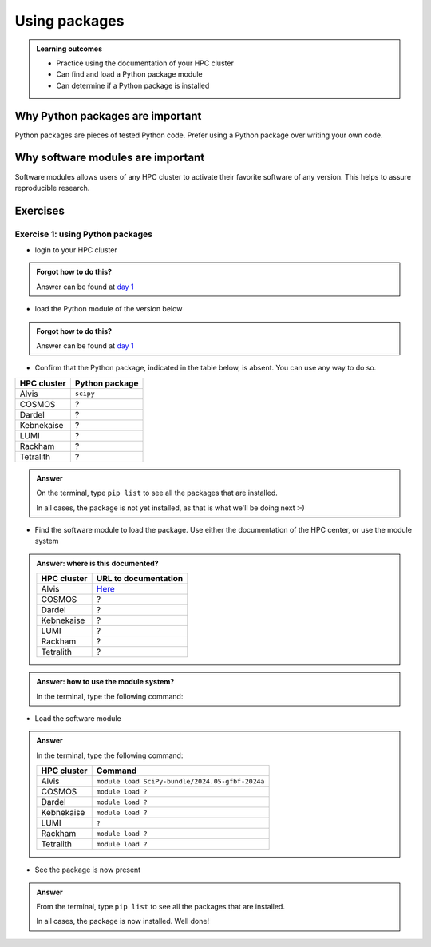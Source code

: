 .. meta::
   :description: Using packages
   :keywords: packages, modules, day 2

.. _use-packages:
Using packages
==============

.. admonition:: Learning outcomes

    - Practice using the documentation of your HPC cluster
    - Can find and load a Python package module
    - Can determine if a Python package is installed

Why Python packages are important
---------------------------------

Python packages are pieces of tested Python code.
Prefer using a Python package over writing your own code.

Why software modules are important
----------------------------------

Software modules allows users of any HPC cluster
to activate their favorite software of any version.
This helps to assure reproducible research.

Exercises
---------

Exercise 1: using Python packages
^^^^^^^^^^^^^^^^^^^^^^^^^^^^^^^^^

- login to your HPC cluster

.. admonition:: Forgot how to do this?
    :class: dropdown

    Answer can be found at
    `day 1 <https://uppmax.github.io/naiss_intro_python/sessions/using_the_python_interpreter/#exercise-1-login-to-your-hpc-cluster>`_

- load the Python module of the version below

+------------+----------------+
| HPC cluster| Python version |
+============+================+
| Alvis      | ``3.12.3``     |module load Python/3.12.3-GCCcore-13.3.0
+------------+----------------+
| Bianca     | ``3.11.4``     |
+------------+----------------+
| COSMOS     | ``3.11.5``     |
+------------+----------------+
| Dardel     | ``3.11.4``     |
+------------+----------------+
| Kebnekaise | ``3.11.3``     |
+------------+----------------+
| LUMI       | ``TBA``        |
+------------+----------------+
| Rackham    | ``3.12.7``     |
+------------+----------------+
| Tetralith  | ``3.10.4``     |
+------------+----------------+

.. admonition:: Forgot how to do this?
    :class: dropdown

    Answer can be found at
    `day 1 <https://uppmax.github.io/naiss_intro_python/sessions/using_the_python_interpreter/#exercise-2-load-the-python-module>`_

    .. note to self

        HPC Cluster|Link to documentation                                                                              |Solution
        -----------|---------------------------------------------------------------------------------------------------|------------------------------------------------------
        Alvis      |[short](https://www.c3se.chalmers.se/documentation/module_system/python_example/) or [long](https://www.c3se.chalmers.se/documentation/module_system/modules/) |`module load Python/3.12.3-GCCcore-13.3.0`
        Bianca     |[here](https://docs.uppmax.uu.se/software/python/#loading-python)                                  |`module load python/3.11.4`
        COSMOS     |[here](https://lunarc-documentation.readthedocs.io/en/latest/guides/applications/Python/)          |`module load GCCcore/13.2.0 Python/3.11.5`
        Dardel     |:warning: [here](https://support.pdc.kth.se/doc/software/module/) and [here](https://support.pdc.kth.se/doc/applications/python/)    |`module load bioinfo-tools python/3.11.4`
        Kebnekaise |[here](https://docs.hpc2n.umu.se/software/userinstalls/#python__packages)                          |`module load GCC/12.3.0 Python/3.11.3`
        LUMI       |:warning: [here](https://docs.lumi-supercomputer.eu/software/installing/python/)                   |Unknown
        Rackham    |[here](http://docs.uppmax.uu.se/software/python/)                                                  |`module load python`
        Tetralith  |[here](https://www.nsc.liu.se/software/python/)                                                    |`module load Python/3.10.4-env-hpc2-gcc-2022a-eb`



- Confirm that the Python package, indicated in the table below, is absent.
  You can use any way to do so.

+------------+----------------+
| HPC cluster| Python package |
+============+================+
| Alvis      | ``scipy``      |
+------------+----------------+
| COSMOS     | ?              |
+------------+----------------+
| Dardel     | ?              |
+------------+----------------+
| Kebnekaise | ?              |
+------------+----------------+
| LUMI       | ?              |
+------------+----------------+
| Rackham    | ?              |
+------------+----------------+
| Tetralith  | ?              |
+------------+----------------+

.. admonition:: Answer
    :class: dropdown

    On the terminal, type ``pip list`` to see all the
    packages that are installed.

    In all cases, the package is not yet installed,
    as that is what we'll be doing next :-)

    .. Alvis note to self

        [richelb@alvis1 ~]$ pip list
        Package           Version
        ----------------- -------
        flit_core         3.9.0
        packaging         24.0
        pip               24.0
        setuptools        70.0.0
        setuptools-scm    8.1.0
        tomli             2.0.1
        typing_extensions 4.11.0
        wheel             0.43.0

- Find the software module to load the package. Use either
  the documentation of the HPC center, or use the module system

.. admonition:: Answer: where is this documented?
    :class: dropdown

    +------------+---------------------------------------------------------------------------------------------+
    | HPC cluster| URL to documentation                                                                        |
    +============+=============================================================================================+
    | Alvis      | `Here <https://www.c3se.chalmers.se/documentation/module_system/python/#numpy-and-scipy>`__ |
    +------------+---------------------------------------------------------------------------------------------+
    | COSMOS     | ?                                                                                           |
    +------------+---------------------------------------------------------------------------------------------+
    | Dardel     | ?                                                                                           |
    +------------+---------------------------------------------------------------------------------------------+
    | Kebnekaise | ?                                                                                           |
    +------------+---------------------------------------------------------------------------------------------+
    | LUMI       | ?                                                                                           |
    +------------+---------------------------------------------------------------------------------------------+
    | Rackham    | ?                                                                                           |
    +------------+---------------------------------------------------------------------------------------------+
    | Tetralith  | ?                                                                                           |
    +------------+---------------------------------------------------------------------------------------------+

.. admonition:: Answer: how to use the module system?
    :class: dropdown

    In the terminal, type the following command:

    +------------+----------------------+
    | HPC cluster| Command              |
    +============+======================+
    | Alvis      | ``module spider SciPy``
    +------------+----------------------+
    | COSMOS     | ``module spider ?``  |
    +------------+----------------------+
    | Dardel     | ``module spider ?``  |
    +------------+----------------------+
    | Kebnekaise | ``module spider ?``  |
    +------------+----------------------+
    | LUMI       | ``?``                |
    +------------+----------------------+
    | Rackham    | ``module spider ?``  |
    +------------+----------------------+
    | Tetralith  | ``module spider ?``  |
    +------------+----------------------+

    .. Alvis note to self

          Python-bundle-PyPI:
        ---------------------------------------------------------------------------------------
            Description:
              Bundle of Python packages from PyPI

             Versions:
                Python-bundle-PyPI/2023.06-GCCcore-12.3.0
                Python-bundle-PyPI/2023.10-GCCcore-13.2.0
                Python-bundle-PyPI/2024.06-GCCcore-13.3.0


- Load the software module

.. admonition:: Answer
    :class: dropdown

    In the terminal, type the following command:

    +------------+-----------------------------------------------------------+
    | HPC cluster| Command                                                   |
    +============+===========================================================+
    | Alvis      | ``module load SciPy-bundle/2024.05-gfbf-2024a``           |
    +------------+-----------------------------------------------------------+
    | COSMOS     | ``module load ?``                                         |
    +------------+-----------------------------------------------------------+
    | Dardel     | ``module load ?``                                         |
    +------------+-----------------------------------------------------------+
    | Kebnekaise | ``module load ?``                                         |
    +------------+-----------------------------------------------------------+
    | LUMI       | ``?``                                                     |
    +------------+-----------------------------------------------------------+
    | Rackham    | ``module load ?``                                         |
    +------------+-----------------------------------------------------------+
    | Tetralith  | ``module load ?``                                         |
    +------------+-----------------------------------------------------------+

- See the package is now present

.. admonition:: Answer
    :class: dropdown

    From the terminal, type ``pip list`` to see all the
    packages that are installed.

    In all cases, the package is now installed.
    Well done!

.. Alvis note to self

    [richelb@alvis1 ~]$ module load SciPy-bundle/2024.05-gfbf-2024a
    [richelb@alvis1 ~]$ pip list
    Package                           Version
    --------------------------------- -----------
    alabaster                         0.7.16
    appdirs                           1.4.4
    asn1crypto                        1.5.1
    atomicwrites                      1.4.1
    attrs                             23.2.0
    Babel                             2.15.0
    backports.entry_points_selectable 1.3.0
    backports.functools_lru_cache     2.0.0
    beniget                           0.4.1
    bitarray                          2.9.2
    bitstring                         4.2.3
    blist                             1.3.6
    Bottleneck                        1.3.8
    CacheControl                      0.14.0
    cachy                             0.3.0
    certifi                           2024.6.2
    cffi                              1.16.0
    chardet                           5.2.0
    charset-normalizer                3.3.2
    cleo                              2.1.0
    click                             8.1.7
    cloudpickle                       3.0.0
    colorama                          0.4.6
    commonmark                        0.9.1
    crashtest                         0.4.1
    cryptography                      42.0.8
    deap                              1.4.1
    decorator                         5.1.1
    distlib                           0.3.8
    distro                            1.9.0
    docopt                            0.6.2
    docutils                          0.21.2
    doit                              0.36.0
    dulwich                           0.22.1
    ecdsa                             0.19.0
    editables                         0.5
    exceptiongroup                    1.2.1
    execnet                           2.1.1
    filelock                          3.15.1
    flit_core                         3.9.0
    fsspec                            2024.6.0
    future                            1.0.0
    gast                              0.5.4
    glob2                             0.7
    html5lib                          1.1
    idna                              3.7
    imagesize                         1.4.1
    importlib_metadata                7.1.0
    importlib_resources               6.4.0
    iniconfig                         2.0.0
    intervaltree                      3.1.0
    intreehooks                       1.0
    ipaddress                         1.0.23
    jaraco.classes                    3.4.0
    jaraco.context                    5.3.0
    jeepney                           0.8.0
    Jinja2                            3.1.4
    joblib                            1.4.2
    jsonschema                        4.22.0
    jsonschema-specifications         2023.12.1
    keyring                           24.3.1
    keyrings.alt                      5.0.1
    liac-arff                         2.5.0
    lockfile                          0.12.2
    markdown-it-py                    3.0.0
    MarkupSafe                        2.1.5
    mdurl                             0.1.2
    mock                              5.1.0
    more-itertools                    10.3.0
    mpmath                            1.3.0
    msgpack                           1.0.8
    netaddr                           1.3.0
    netifaces                         0.11.0
    numexpr                           2.10.0
    numpy                             1.26.4
    packaging                         24.1
    pandas                            2.2.2
    pastel                            0.2.1
    pathlib2                          2.3.7.post1
    pathspec                          0.12.1
    pbr                               6.0.0
    pexpect                           4.9.0
    pip                               24.0
    pkginfo                           1.11.1
    platformdirs                      4.2.2
    pluggy                            1.5.0
    ply                               3.11
    pooch                             1.8.2
    psutil                            5.9.8
    ptyprocess                        0.7.0
    py                                1.11.0
    py_expression_eval                0.3.14
    pyasn1                            0.6.0
    pybind11                          2.12.0
    pycparser                         2.22
    pycryptodome                      3.20.0
    pydevtool                         0.3.0
    Pygments                          2.18.0
    pylev                             1.4.0
    PyNaCl                            1.5.0
    pyparsing                         3.1.2
    pyrsistent                        0.20.0
    pytest                            8.2.2
    pytest-xdist                      3.6.1
    python-dateutil                   2.9.0.post0
    pythran                           0.16.1
    pytoml                            0.1.21
    pytz                              2024.1
    rapidfuzz                         3.9.3
    referencing                       0.35.1
    regex                             2024.5.15
    requests                          2.32.3
    requests-toolbelt                 1.0.0
    rich                              13.7.1
    rich-click                        1.8.3
    rpds-py                           0.18.1
    scandir                           1.10.0
    scipy                             1.13.1
    SecretStorage                     3.3.3
    semantic_version                  2.10.0
    setuptools                        70.0.0
    setuptools-scm                    8.1.0
    shellingham                       1.5.4
    simplegeneric                     0.8.1
    simplejson                        3.19.2
    six                               1.16.0
    snowballstemmer                   2.2.0
    sortedcontainers                  2.4.0
    Sphinx                            7.3.7
    sphinx-bootstrap-theme            0.8.1
    sphinxcontrib-applehelp           1.0.8
    sphinxcontrib-devhelp             1.0.6
    sphinxcontrib-htmlhelp            2.0.5
    sphinxcontrib-jsmath              1.0.1
    sphinxcontrib-qthelp              1.0.7
    sphinxcontrib-serializinghtml     1.1.10
    sphinxcontrib-websupport          1.2.7
    tabulate                          0.9.0
    threadpoolctl                     3.5.0
    toml                              0.10.2
    tomli                             2.0.1
    tomli_w                           1.0.0
    tomlkit                           0.12.5
    typing_extensions                 4.11.0
    tzdata                            2024.1
    ujson                             5.10.0
    urllib3                           2.2.1
    versioneer                        0.29
    virtualenv                        20.26.2
    wcwidth                           0.2.13
    webencodings                      0.5.1
    wheel                             0.43.0
    xlrd                              2.0.1
    zipfile36                         0.1.3
    zipp                              3.19.2





